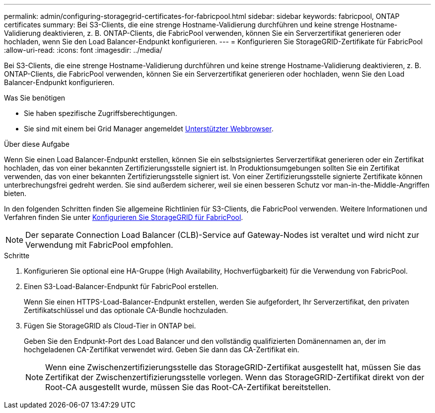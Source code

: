 ---
permalink: admin/configuring-storagegrid-certificates-for-fabricpool.html 
sidebar: sidebar 
keywords: fabricpool, ONTAP certificates 
summary: Bei S3-Clients, die eine strenge Hostname-Validierung durchführen und keine strenge Hostname-Validierung deaktivieren, z. B. ONTAP-Clients, die FabricPool verwenden, können Sie ein Serverzertifikat generieren oder hochladen, wenn Sie den Load Balancer-Endpunkt konfigurieren. 
---
= Konfigurieren Sie StorageGRID-Zertifikate für FabricPool
:allow-uri-read: 
:icons: font
:imagesdir: ../media/


[role="lead"]
Bei S3-Clients, die eine strenge Hostname-Validierung durchführen und keine strenge Hostname-Validierung deaktivieren, z. B. ONTAP-Clients, die FabricPool verwenden, können Sie ein Serverzertifikat generieren oder hochladen, wenn Sie den Load Balancer-Endpunkt konfigurieren.

.Was Sie benötigen
* Sie haben spezifische Zugriffsberechtigungen.
* Sie sind mit einem bei Grid Manager angemeldet xref:../admin/web-browser-requirements.adoc[Unterstützter Webbrowser].


.Über diese Aufgabe
Wenn Sie einen Load Balancer-Endpunkt erstellen, können Sie ein selbstsigniertes Serverzertifikat generieren oder ein Zertifikat hochladen, das von einer bekannten Zertifizierungsstelle signiert ist. In Produktionsumgebungen sollten Sie ein Zertifikat verwenden, das von einer bekannten Zertifizierungsstelle signiert ist. Von einer Zertifizierungsstelle signierte Zertifikate können unterbrechungsfrei gedreht werden. Sie sind außerdem sicherer, weil sie einen besseren Schutz vor man-in-the-Middle-Angriffen bieten.

In den folgenden Schritten finden Sie allgemeine Richtlinien für S3-Clients, die FabricPool verwenden. Weitere Informationen und Verfahren finden Sie unter xref:../fabricpool/index.adoc[Konfigurieren Sie StorageGRID für FabricPool].


NOTE: Der separate Connection Load Balancer (CLB)-Service auf Gateway-Nodes ist veraltet und wird nicht zur Verwendung mit FabricPool empfohlen.

.Schritte
. Konfigurieren Sie optional eine HA-Gruppe (High Availability, Hochverfügbarkeit) für die Verwendung von FabricPool.
. Einen S3-Load-Balancer-Endpunkt für FabricPool erstellen.
+
Wenn Sie einen HTTPS-Load-Balancer-Endpunkt erstellen, werden Sie aufgefordert, Ihr Serverzertifikat, den privaten Zertifikatschlüssel und das optionale CA-Bundle hochzuladen.

. Fügen Sie StorageGRID als Cloud-Tier in ONTAP bei.
+
Geben Sie den Endpunkt-Port des Load Balancer und den vollständig qualifizierten Domänennamen an, der im hochgeladenen CA-Zertifikat verwendet wird. Geben Sie dann das CA-Zertifikat ein.

+

NOTE: Wenn eine Zwischenzertifizierungsstelle das StorageGRID-Zertifikat ausgestellt hat, müssen Sie das Zertifikat der Zwischenzertifizierungsstelle vorlegen. Wenn das StorageGRID-Zertifikat direkt von der Root-CA ausgestellt wurde, müssen Sie das Root-CA-Zertifikat bereitstellen.



